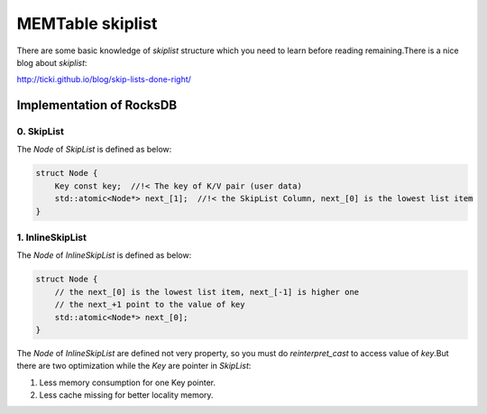 MEMTable skiplist
===================

| There are some basic knowledge of *skiplist* structure which you need to learn
 before reading remaining.There is a nice blog about *skiplist*:

http://ticki.github.io/blog/skip-lists-done-right/

Implementation of RocksDB
---------------------------

0. SkipList
`````````````

The `Node` of *SkipList* is defined as below:

.. code-block:: cpp

    struct Node {
        Key const key;  //!< The key of K/V pair (user data)
        std::atomic<Node*> next_[1];  //!< the SkipList Column, next_[0] is the lowest list item
    }

1. InlineSkipList
`````````````````````

The `Node` of *InlineSkipList* is defined as below:

.. code-block:: cpp

    struct Node {
        // the next_[0] is the lowest list item, next_[-1] is higher one
        // the next_+1 point to the value of key
        std::atomic<Node*> next_[0];
    }

| The `Node` of *InlineSkipList* are defined not very property, so you must do
 `reinterpret_cast` to access value of *key*.But there are two optimization
 while the *Key* are pointer in *SkipList*:

1. Less memory consumption for one Key pointer.
2. Less cache missing for better locality memory.
